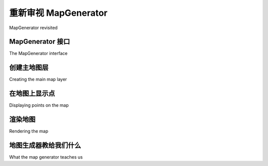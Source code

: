 重新审视 MapGenerator
============================================

MapGenerator revisited

.. tab:: 中文



.. tab:: 英文


MapGenerator 接口
-------------------------------------
The MapGenerator interface

.. tab:: 中文



.. tab:: 英文


创建主地图层
-------------------------------------
Creating the main map layer

.. tab:: 中文



.. tab:: 英文


在地图上显示点
-------------------------------------
Displaying points on the map

.. tab:: 中文



.. tab:: 英文


渲染地图
-------------------------------------
Rendering the map

.. tab:: 中文



.. tab:: 英文


地图生成器教给我们什么
-------------------------------------
What the map generator teaches us

.. tab:: 中文



.. tab:: 英文

